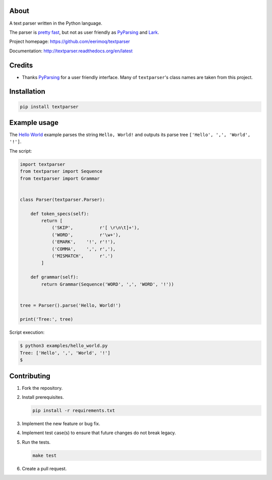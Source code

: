 |buildstatus|_
|coverage|_

About
=====

A text parser written in the Python language.

The parser is `pretty fast`_, but not as user friendly as `PyParsing`_
and `Lark`_.

Project homepage: https://github.com/eerimoq/textparser

Documentation: http://textparser.readthedocs.org/en/latest

Credits
=======

- Thanks `PyParsing`_ for a user friendly interface. Many of
  ``textparser``'s class names are taken from this project.

Installation
============

.. code-block:: python

    pip install textparser

Example usage
=============

The `Hello World`_ example parses the string ``Hello, World!`` and
outputs its parse tree ``['Hello', ',', 'World', '!']``.

The script:

.. code-block:: python

   import textparser
   from textparser import Sequence
   from textparser import Grammar


   class Parser(textparser.Parser):

       def token_specs(self):
           return [
               ('SKIP',          r'[ \r\n\t]+'),
               ('WORD',          r'\w+'),
               ('EMARK',    '!', r'!'),
               ('COMMA',    ',', r','),
               ('MISMATCH',      r'.')
           ]

       def grammar(self):
           return Grammar(Sequence('WORD', ',', 'WORD', '!'))


   tree = Parser().parse('Hello, World!')

   print('Tree:', tree)

Script execution:

.. code-block::

   $ python3 examples/hello_world.py
   Tree: ['Hello', ',', 'World', '!']
   $

Contributing
============

#. Fork the repository.

#. Install prerequisites.

   .. code-block:: text

      pip install -r requirements.txt

#. Implement the new feature or bug fix.

#. Implement test case(s) to ensure that future changes do not break
   legacy.

#. Run the tests.

   .. code-block:: text

      make test

#. Create a pull request.

.. |buildstatus| image:: https://travis-ci.org/eerimoq/textparser.svg?branch=master
.. _buildstatus: https://travis-ci.org/eerimoq/textparser

.. |coverage| image:: https://coveralls.io/repos/github/eerimoq/textparser/badge.svg?branch=master
.. _coverage: https://coveralls.io/github/eerimoq/textparser

.. _pretty fast: https://github.com/eerimoq/textparser/blob/master/examples/benchmarks/json/main.py#L15-L25
.. _PyParsing: https://github.com/pyparsing/pyparsing
.. _Lark: https://github.com/lark-parser/lark
.. _Hello World: https://github.com/eerimoq/textparser/blob/master/examples/hello_world.py
